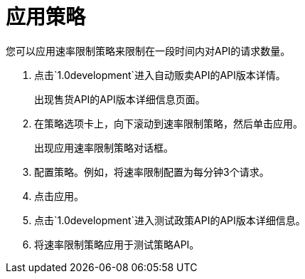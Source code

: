= 应用策略

您可以应用速率限制策略来限制在一段时间内对API的请求数量。

. 点击`1.0development`进入自动贩卖API的API版本详情。
+
出现售货API的API版本详细信息页面。
+
. 在策略选项卡上，向下滚动到速率限制策略，然后单击应用。
+
出现应用速率限制策略对话框。
+
. 配置策略。例如，将速率限制配置为每分钟3个请求。
. 点击应用。
.  点击`1.0development`进入测试政策API的API版本详细信息。
. 将速率限制策略应用于测试策略API。

